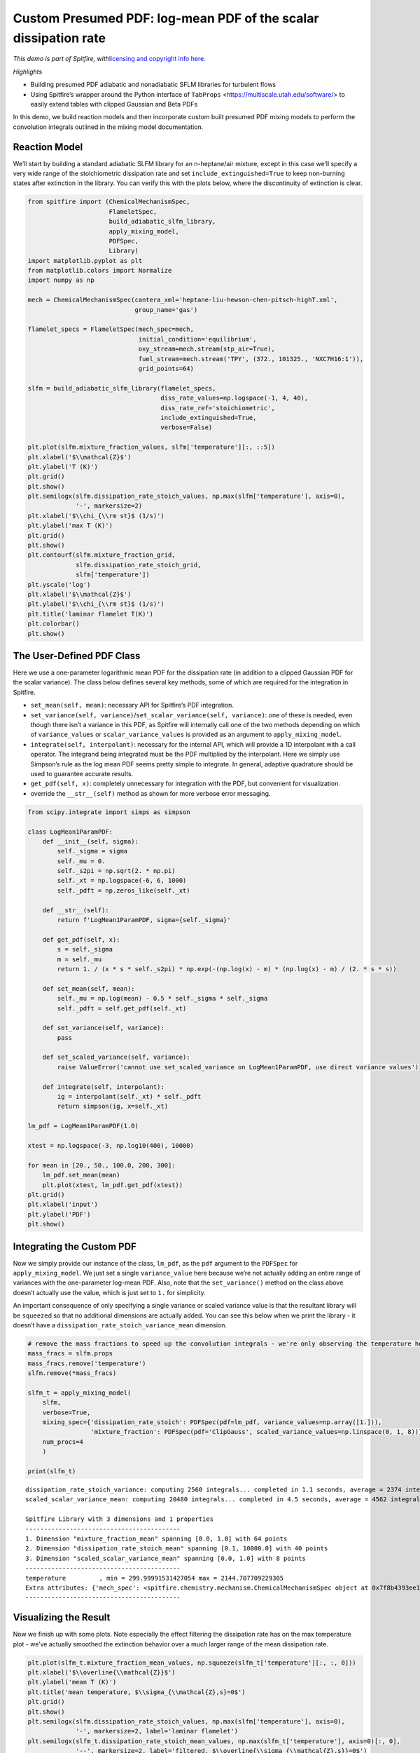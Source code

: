 Custom Presumed PDF: log-mean PDF of the scalar dissipation rate
================================================================

*This demo is part of Spitfire, with*\ `licensing and copyright info
here. <https://github.com/sandialabs/Spitfire/blob/master/license.md>`__

*Highlights*

- Building presumed PDF adiabatic and nonadiabatic SFLM libraries for turbulent flows

- Using Spitfire’s wrapper around the Python interface of ``TabProps`` <https://multiscale.utah.edu/software/> to easily extend tables with clipped Gaussian and Beta PDFs

In this demo, we build reaction models and then incorporate custom built presumed PDF mixing models to perform the convolution integrals outlined in the mixing model documentation.


Reaction Model
--------------

We’ll start by building a standard adiabatic SLFM library for an
n-heptane/air mixture, except in this case we’ll specify a very wide
range of the stoichiometric dissipation rate and set
``include_extinguished=True`` to keep non-burning states after
extinction in the library. You can verify this with the plots below,
where the discontinuity of extinction is clear.

.. code:: ipython3

    from spitfire import (ChemicalMechanismSpec, 
                          FlameletSpec, 
                          build_adiabatic_slfm_library,
                          apply_mixing_model,
                          PDFSpec,
                          Library)
    import matplotlib.pyplot as plt
    from matplotlib.colors import Normalize
    import numpy as np
    
    mech = ChemicalMechanismSpec(cantera_xml='heptane-liu-hewson-chen-pitsch-highT.xml', 
                                 group_name='gas')
    
    flamelet_specs = FlameletSpec(mech_spec=mech, 
                                  initial_condition='equilibrium',
                                  oxy_stream=mech.stream(stp_air=True),
                                  fuel_stream=mech.stream('TPY', (372., 101325., 'NXC7H16:1')),
                                  grid_points=64)
    
    slfm = build_adiabatic_slfm_library(flamelet_specs,
                                        diss_rate_values=np.logspace(-1, 4, 40),
                                        diss_rate_ref='stoichiometric',
                                        include_extinguished=True,
                                        verbose=False)
    
    plt.plot(slfm.mixture_fraction_values, slfm['temperature'][:, ::5])
    plt.xlabel('$\\mathcal{Z}$')
    plt.ylabel('T (K)')
    plt.grid()
    plt.show()
    plt.semilogx(slfm.dissipation_rate_stoich_values, np.max(slfm['temperature'], axis=0), 
                 '-', markersize=2)
    plt.xlabel('$\\chi_{\\rm st}$ (1/s)')
    plt.ylabel('max T (K)')
    plt.grid()
    plt.show()
    plt.contourf(slfm.mixture_fraction_grid, 
                 slfm.dissipation_rate_stoich_grid,
                 slfm['temperature'])
    plt.yscale('log')
    plt.xlabel('$\\mathcal{Z}$')
    plt.ylabel('$\\chi_{\\rm st}$ (1/s)')
    plt.title('laminar flamelet T(K)')
    plt.colorbar()
    plt.show()



.. image:: custom_pdf_logmean_chi_files/custom_pdf_logmean_chi_1_0.png



.. image:: custom_pdf_logmean_chi_files/custom_pdf_logmean_chi_1_1.png



.. image:: custom_pdf_logmean_chi_files/custom_pdf_logmean_chi_1_2.png


The User-Defined PDF Class
--------------------------

Here we use a one-parameter logarithmic mean PDF for the dissipation
rate (in addition to a clipped Gaussian PDF for the scalar variance).
The class below defines several key methods, some of which are required
for the integration in Spitfire.

-  ``set_mean(self, mean)``: necessary API for Spitfire’s PDF
   integration.
-  ``set_variance(self, variance)``/``set_scalar_variance(self, variance)``:
   one of these is needed, even though there isn’t a variance in this
   PDF, as Spitfire will internally call one of the two methods
   depending on which of ``variance_values`` or
   ``scalar_variance_values`` is provided as an argument to
   ``apply_mixing_model``.
-  ``integrate(self, interpolant)``: necessary for the internal API,
   which will provide a 1D interpolant with a call operator. The
   integrand being integrated must be the PDF multiplied by the
   interpolant. Here we simply use Simpson’s rule as the log mean PDF
   seems pretty simple to integrate. In general, adaptive quadrature
   should be used to guarantee accurate results.
-  ``get_pdf(self, x)``: completely unnecessary for integration with the
   PDF, but convenient for visualization.
-  override the ``__str__(self)`` method as shown for more verbose error messaging.

.. code:: ipython3

    from scipy.integrate import simps as simpson
    
    class LogMean1ParamPDF:
        def __init__(self, sigma):
            self._sigma = sigma
            self._mu = 0.
            self._s2pi = np.sqrt(2. * np.pi)
            self._xt = np.logspace(-6, 6, 1000)
            self._pdft = np.zeros_like(self._xt)

        def __str__(self):
            return f'LogMean1ParamPDF, sigma={self._sigma}'

        def get_pdf(self, x):
            s = self._sigma
            m = self._mu
            return 1. / (x * s * self._s2pi) * np.exp(-(np.log(x) - m) * (np.log(x) - m) / (2. * s * s))

        def set_mean(self, mean):
            self._mu = np.log(mean) - 0.5 * self._sigma * self._sigma
            self._pdft = self.get_pdf(self._xt)
        
        def set_variance(self, variance):
            pass
        
        def set_scaled_variance(self, variance):
            raise ValueError('cannot use set_scaled_variance on LogMean1ParamPDF, use direct variance values')
        
        def integrate(self, interpolant):
            ig = interpolant(self._xt) * self._pdft
            return simpson(ig, x=self._xt)
        
    lm_pdf = LogMean1ParamPDF(1.0)
    
    xtest = np.logspace(-3, np.log10(400), 10000)
        
    for mean in [20., 50., 100.0, 200, 300]:
        lm_pdf.set_mean(mean)
        plt.plot(xtest, lm_pdf.get_pdf(xtest))
    plt.grid()
    plt.xlabel('input')
    plt.ylabel('PDF')
    plt.show()



.. image:: custom_pdf_logmean_chi_files/custom_pdf_logmean_chi_3_0.png


Integrating the Custom PDF
--------------------------

Now we simply provide our instance of the class, ``lm_pdf``, as the
``pdf`` argument to the ``PDFSpec`` for ``apply_mixing_model``. We just
set a single ``variance_value`` here because we’re not actually adding
an entire range of variances with the one-parameter log-mean PDF. Also,
note that the ``set_variance()`` method on the class above doesn’t
actually use the value, which is just set to ``1.`` for simplicity.

An important consequence of only specifying a single variance or scaled
variance value is that the resultant library will be ``squeeze``\ d so
that no additional dimensions are actually added. You can see this below
when we print the library - it doesn’t have a
``dissipation_rate_stoich_variance_mean`` dimension.

.. code:: ipython3

    # remove the mass fractions to speed up the convolution integrals - we're only observing the temperature here
    mass_fracs = slfm.props
    mass_fracs.remove('temperature')
    slfm.remove(*mass_fracs)
    
    slfm_t = apply_mixing_model(
        slfm,
        verbose=True,
        mixing_spec={'dissipation_rate_stoich': PDFSpec(pdf=lm_pdf, variance_values=np.array([1.])),
                     'mixture_fraction': PDFSpec(pdf='ClipGauss', scaled_variance_values=np.linspace(0, 1, 8))},
        num_procs=4
        )
    
    print(slfm_t)


.. parsed-literal::

    dissipation_rate_stoich_variance: computing 2560 integrals... completed in 1.1 seconds, average = 2374 integrals/s.
    scaled_scalar_variance_mean: computing 20480 integrals... completed in 4.5 seconds, average = 4562 integrals/s.
    
    Spitfire Library with 3 dimensions and 1 properties
    ------------------------------------------
    1. Dimension "mixture_fraction_mean" spanning [0.0, 1.0] with 64 points
    2. Dimension "dissipation_rate_stoich_mean" spanning [0.1, 10000.0] with 40 points
    3. Dimension "scaled_scalar_variance_mean" spanning [0.0, 1.0] with 8 points
    ------------------------------------------
    temperature         , min = 299.99991531427054 max = 2144.707709229305
    Extra attributes: {'mech_spec': <spitfire.chemistry.mechanism.ChemicalMechanismSpec object at 0x7f8b4393ee10>, 'mixing_spec': {'dissipation_rate_stoich': <spitfire.chemistry.tabulation.PDFSpec object at 0x7f8b3d2935d0>, 'mixture_fraction': <spitfire.chemistry.tabulation.PDFSpec object at 0x7f8b3d293590>}}
    ------------------------------------------
    


Visualizing the Result
----------------------

Now we finish up with some plots. Note especially the effect filtering
the dissipation rate has on the max temperature plot - we’ve actually
smoothed the extinction behavior over a much larger range of the mean
dissipation rate.

.. code:: ipython3

    plt.plot(slfm_t.mixture_fraction_mean_values, np.squeeze(slfm_t['temperature'][:, :, 0]))
    plt.xlabel('$\\overline{\\mathcal{Z}}$')
    plt.ylabel('mean T (K)')
    plt.title('mean temperature, $\\sigma_{\\mathcal{Z},s}=0$')
    plt.grid()
    plt.show()
    plt.semilogx(slfm.dissipation_rate_stoich_values, np.max(slfm['temperature'], axis=0), 
                 '-', markersize=2, label='laminar flamelet')
    plt.semilogx(slfm_t.dissipation_rate_stoich_mean_values, np.max(slfm_t['temperature'], axis=0)[:, 0], 
                 '--', markersize=2, label='filtered, $\\overline{\\sigma_{\\mathcal{Z},s}}=0$')
    plt.semilogx(slfm_t.dissipation_rate_stoich_mean_values, np.max(slfm_t['temperature'], axis=0)[:, 1], 
                 '--', markersize=2, label='filtered, $\\overline{\\sigma_{\\mathcal{Z},s}}=0.14$')
    plt.ylabel('$\\overline{\\chi_{\\rm st}}$ (1/s)')
    plt.ylabel('max mean T (K)')
    plt.grid()
    plt.legend()
    plt.show()
    plt.contourf(np.squeeze(slfm_t.mixture_fraction_mean_grid[:, :, 0]),
                 np.squeeze(slfm_t.dissipation_rate_stoich_mean_grid[:, :, 0]),
                 np.squeeze(slfm_t['temperature'][:, :, 0]),
                 norm=Normalize(slfm_t['temperature'].min(), slfm_t['temperature'].max()))
    plt.colorbar()
    plt.yscale('log')
    plt.xlabel('$\\overline{\\mathcal{Z}}$')
    plt.ylabel('$\\overline{\\chi_{\\rm st}}$ (1/s)')
    plt.title('mean T (K) at $\\overline{\\sigma_{\\mathcal{Z},s}}=0$')
    plt.show()
    plt.contourf(np.squeeze(slfm_t.mixture_fraction_mean_grid[:, :, 0]),
                 np.squeeze(slfm_t.dissipation_rate_stoich_mean_grid[:, :, 0]),
                 np.squeeze(slfm_t['temperature'][:, :, 1]),
                 norm=Normalize(slfm_t['temperature'].min(), slfm_t['temperature'].max()))
    plt.colorbar()
    plt.yscale('log')
    plt.xlabel('$\\overline{\\mathcal{Z}}$')
    plt.ylabel('$\\overline{\\chi_{\\rm st}}$ (1/s)')
    plt.title('mean T (K) at $\\overline{\\sigma_{\\mathcal{Z},s}}=0.14$')
    plt.show()



.. image:: custom_pdf_logmean_chi_files/custom_pdf_logmean_chi_7_0.png



.. image:: custom_pdf_logmean_chi_files/custom_pdf_logmean_chi_7_1.png



.. image:: custom_pdf_logmean_chi_files/custom_pdf_logmean_chi_7_2.png



.. image:: custom_pdf_logmean_chi_files/custom_pdf_logmean_chi_7_3.png


.. code:: ipython3

    from mpl_toolkits.mplot3d import axes3d
    from matplotlib.colors import Normalize

.. code:: ipython3

    fig = plt.figure()
    ax = fig.gca(projection='3d')
    z = np.squeeze(slfm_t.mixture_fraction_mean_grid[:, :, 0])
    x = np.squeeze(np.log10(slfm_t.dissipation_rate_stoich_mean_grid[:, :, 0]))
    v_list = slfm_t.scaled_scalar_variance_mean_values
    for idx in [7, 6, 4, 2, 0]:
        p = ax.contourf(z, x, np.squeeze(slfm_t['temperature'][:, :, idx]), 
                        offset=v_list[idx], 
                        cmap='inferno',
                        norm=Normalize(300, 2200))
    plt.colorbar(p)
    ax.view_init(elev=14, azim=-120)
    ax.set_zlim([0, 1])
    ax.set_xlabel('mean mixture fraction')
    ax.set_ylabel('log mean dissipation rate')
    ax.set_zlabel('mean scaled scalar variance')
    ax.set_title('$\\mathcal{Z},\chi$-filtered mean T (K)')
    plt.show()



.. image:: custom_pdf_logmean_chi_files/custom_pdf_logmean_chi_9_0.png


